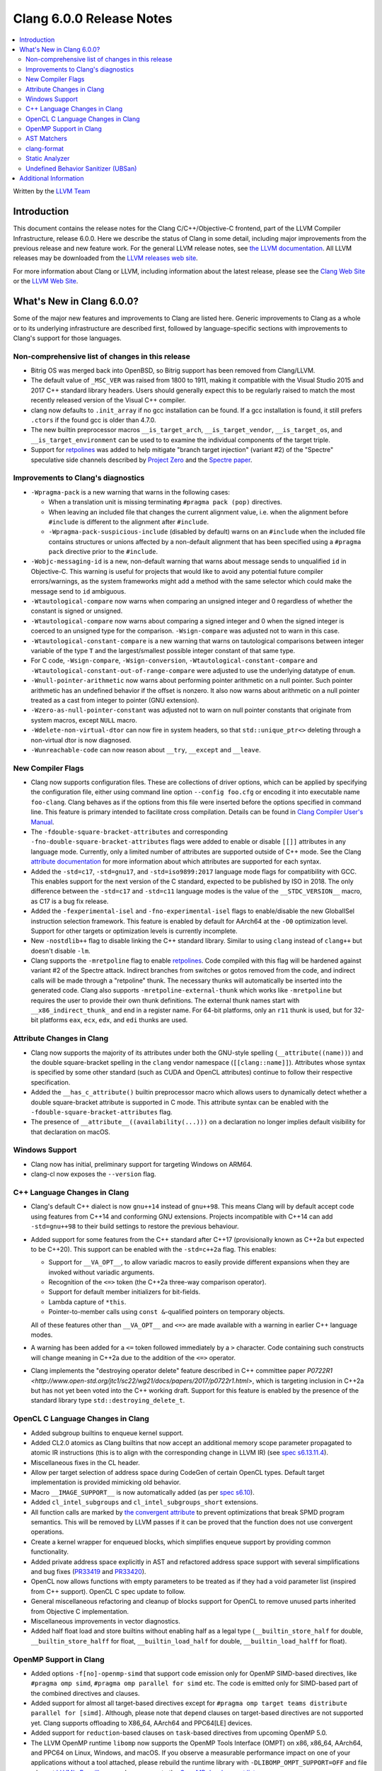 =========================
Clang 6.0.0 Release Notes
=========================

.. contents::
   :local:
   :depth: 2

Written by the `LLVM Team <http://llvm.org/>`_

Introduction
============

This document contains the release notes for the Clang C/C++/Objective-C
frontend, part of the LLVM Compiler Infrastructure, release 6.0.0. Here we
describe the status of Clang in some detail, including major
improvements from the previous release and new feature work. For the
general LLVM release notes, see `the LLVM
documentation <http://llvm.org/docs/ReleaseNotes.html>`_. All LLVM
releases may be downloaded from the `LLVM releases web
site <http://llvm.org/releases/>`_.

For more information about Clang or LLVM, including information about the
latest release, please see the `Clang Web Site <http://clang.llvm.org>`_ or the
`LLVM Web Site <http://llvm.org>`_.

What's New in Clang 6.0.0?
==========================

Some of the major new features and improvements to Clang are listed
here. Generic improvements to Clang as a whole or to its underlying
infrastructure are described first, followed by language-specific
sections with improvements to Clang's support for those languages.

Non-comprehensive list of changes in this release
-------------------------------------------------

- Bitrig OS was merged back into OpenBSD, so Bitrig support has been
  removed from Clang/LLVM.

- The default value of ``_MSC_VER`` was raised from 1800 to 1911, making it
  compatible with the Visual Studio 2015 and 2017 C++ standard library headers.
  Users should generally expect this to be regularly raised to match the most
  recently released version of the Visual C++ compiler.

- clang now defaults to ``.init_array`` if no gcc installation can be found.
  If a gcc installation is found, it still prefers ``.ctors`` if the found
  gcc is older than 4.7.0.

- The new builtin preprocessor macros ``__is_target_arch``,
  ``__is_target_vendor``, ``__is_target_os``, and ``__is_target_environment``
  can be used to to examine the individual components of the target triple.

- Support for `retpolines <https://support.google.com/faqs/answer/7625886>`_
  was added to help mitigate "branch target injection" (variant #2) of the
  "Spectre" speculative side channels described by `Project Zero
  <https://googleprojectzero.blogspot.com/2018/01/reading-privileged-memory-with-side.html>`_
  and the `Spectre paper <https://spectreattack.com/spectre.pdf>`_.


Improvements to Clang's diagnostics
-----------------------------------

- ``-Wpragma-pack`` is a new warning that warns in the following cases:

  - When a translation unit is missing terminating ``#pragma pack (pop)``
    directives.

  - When leaving an included file that changes the current alignment value,
    i.e. when the alignment before ``#include`` is different to the alignment
    after ``#include``.

  - ``-Wpragma-pack-suspicious-include`` (disabled by default) warns on an
    ``#include`` when the included file contains structures or unions affected by
    a non-default alignment that has been specified using a ``#pragma pack``
    directive prior to the ``#include``.

- ``-Wobjc-messaging-id`` is a new, non-default warning that warns about
  message sends to unqualified ``id`` in Objective-C. This warning is useful
  for projects that would like to avoid any potential future compiler
  errors/warnings, as the system frameworks might add a method with the same
  selector which could make the message send to ``id`` ambiguous.

- ``-Wtautological-compare`` now warns when comparing an unsigned integer and 0
  regardless of whether the constant is signed or unsigned.

- ``-Wtautological-compare`` now warns about comparing a signed integer and 0
  when the signed integer is coerced to an unsigned type for the comparison.
  ``-Wsign-compare`` was adjusted not to warn in this case.

- ``-Wtautological-constant-compare`` is a new warning that warns on
  tautological comparisons between integer variable of the type ``T`` and the
  largest/smallest possible integer constant of that same type.

- For C code, ``-Wsign-compare``, ``-Wsign-conversion``,
  ``-Wtautological-constant-compare`` and
  ``-Wtautological-constant-out-of-range-compare`` were adjusted to use the
  underlying datatype of ``enum``.

- ``-Wnull-pointer-arithmetic`` now warns about performing pointer arithmetic
  on a null pointer. Such pointer arithmetic has an undefined behavior if the
  offset is nonzero. It also now warns about arithmetic on a null pointer
  treated as a cast from integer to pointer (GNU extension).

- ``-Wzero-as-null-pointer-constant`` was adjusted not to warn on null pointer
  constants that originate from system macros, except ``NULL`` macro.

- ``-Wdelete-non-virtual-dtor`` can now fire in system headers, so that
  ``std::unique_ptr<>`` deleting through a non-virtual dtor is now diagnosed.

- ``-Wunreachable-code`` can now reason about ``__try``, ``__except`` and
  ``__leave``.


New Compiler Flags
------------------

- Clang now supports configuration files. These are collections of driver
  options, which can be applied by specifying the configuration file, either
  using command line option ``--config foo.cfg`` or encoding it into executable
  name ``foo-clang``. Clang behaves as if the options from this file were inserted
  before the options specified in command line. This feature is primary intended
  to facilitate cross compilation. Details can be found in
  `Clang Compiler User's Manual <UsersManual.html#configuration-files>`_.

- The ``-fdouble-square-bracket-attributes`` and corresponding
  ``-fno-double-square-bracket-attributes`` flags were added to enable or
  disable ``[[]]`` attributes in any language mode. Currently, only a limited
  number of attributes are supported outside of C++ mode. See the Clang
  `attribute documentation <AttributeReference.html>`_ for more information
  about which attributes are supported for each syntax.

- Added the ``-std=c17``, ``-std=gnu17``, and ``-std=iso9899:2017`` language
  mode flags for compatibility with GCC. This enables support for the next
  version of the C standard, expected to be published by ISO in 2018. The only
  difference between the ``-std=c17`` and ``-std=c11`` language modes is the
  value of the ``__STDC_VERSION__`` macro, as C17 is a bug fix release.

- Added the ``-fexperimental-isel`` and ``-fno-experimental-isel`` flags to
  enable/disable the new GlobalISel instruction selection framework. This
  feature is enabled by default for AArch64 at the ``-O0`` optimization level.
  Support for other targets or optimization levels is currently incomplete.

- New ``-nostdlib++`` flag to disable linking the C++ standard library. Similar
  to using ``clang`` instead of ``clang++`` but doesn't disable ``-lm``.

- Clang supports the ``-mretpoline`` flag to enable `retpolines
  <https://support.google.com/faqs/answer/7625886>`_. Code compiled with this
  flag will be hardened against variant #2 of the Spectre attack. Indirect
  branches from switches or gotos removed from the code, and indirect calls
  will be made through a "retpoline" thunk. The necessary thunks will
  automatically be inserted into the generated code. Clang also supports
  ``-mretpoline-external-thunk`` which works like ``-mretpoline`` but requires
  the user to provide their own thunk definitions. The external thunk names
  start with ``__x86_indirect_thunk_`` and end in a register name. For 64-bit
  platforms, only an ``r11`` thunk is used, but for 32-bit platforms ``eax``,
  ``ecx``, ``edx``, and ``edi`` thunks are used.


Attribute Changes in Clang
--------------------------

- Clang now supports the majority of its attributes under both the GNU-style
  spelling (``__attribute((name))``) and the double square-bracket spelling
  in the ``clang`` vendor namespace (``[[clang::name]]``). Attributes whose
  syntax is specified by some other standard (such as CUDA and OpenCL
  attributes) continue to follow their respective specification.

- Added the ``__has_c_attribute()`` builtin preprocessor macro which allows
  users to dynamically detect whether a double square-bracket attribute is
  supported in C mode. This attribute syntax can be enabled with the
  ``-fdouble-square-bracket-attributes`` flag.

- The presence of ``__attribute__((availability(...)))`` on a declaration no
  longer implies default visibility for that declaration on macOS.


Windows Support
---------------

- Clang now has initial, preliminary support for targeting Windows on
  ARM64.

- clang-cl now exposes the ``--version`` flag.


C++ Language Changes in Clang
-----------------------------

- Clang's default C++ dialect is now ``gnu++14`` instead of ``gnu++98``. This
  means Clang will by default accept code using features from C++14 and
  conforming GNU extensions. Projects incompatible with C++14 can add
  ``-std=gnu++98`` to their build settings to restore the previous behaviour.

- Added support for some features from the C++ standard after C++17
  (provisionally known as C++2a but expected to be C++20). This support can be
  enabled with the ``-std=c++2a`` flag. This enables:

  - Support for ``__VA_OPT__``, to allow variadic macros to easily provide
    different expansions when they are invoked without variadic arguments.

  - Recognition of the ``<=>`` token (the C++2a three-way comparison operator).

  - Support for default member initializers for bit-fields.

  - Lambda capture of ``*this``.

  - Pointer-to-member calls using ``const &``-qualified pointers on temporary objects.

  All of these features other than ``__VA_OPT__`` and ``<=>`` are made
  available with a warning in earlier C++ language modes.

- A warning has been added for a ``<=`` token followed immediately by a ``>``
  character. Code containing such constructs will change meaning in C++2a due
  to the addition of the ``<=>`` operator.

- Clang implements the "destroying operator delete" feature described in C++
  committee paper `P0722R1
  <http://www.open-std.org/jtc1/sc22/wg21/docs/papers/2017/p0722r1.html>`,
  which is targeting inclusion in C++2a but has not yet been voted into the C++
  working draft. Support for this feature is enabled by the presence of the
  standard library type ``std::destroying_delete_t``.

OpenCL C Language Changes in Clang
----------------------------------

- Added subgroup builtins to enqueue kernel support.

- Added CL2.0 atomics as Clang builtins that now accept
  an additional memory scope parameter propagated to atomic IR instructions
  (this is to align with the corresponding change in LLVM IR) (see `spec s6.13.11.4
  <https://www.khronos.org/registry/OpenCL/specs/opencl-2.0-openclc.pdf#107>`_).

- Miscellaneous fixes in the CL header.

- Allow per target selection of address space during CodeGen of certain OpenCL types.
  Default target implementation is provided mimicking old behavior.

- Macro ``__IMAGE_SUPPORT__`` is now automatically added (as per `spec s6.10
  <https://www.khronos.org/registry/OpenCL/specs/opencl-2.0-openclc.pdf#55>`_).

- Added ``cl_intel_subgroups`` and ``cl_intel_subgroups_short`` extensions.

- All function calls are marked by `the convergent attribute
  <https://clang.llvm.org/docs/AttributeReference.html#convergent-clang-convergent>`_
  to prevent optimizations that break SPMD program semantics. This will be removed
  by LLVM passes if it can be proved that the function does not use convergent
  operations.

- Create a kernel wrapper for enqueued blocks, which simplifies enqueue support by
  providing common functionality.

- Added private address space explicitly in AST and refactored address space support
  with several simplifications and bug fixes (`PR33419 <https://llvm.org/pr33419>`_
  and `PR33420 <https://llvm.org/pr33420>`_).

- OpenCL now allows functions with empty parameters to be treated as if they had a
  void parameter list (inspired from C++ support). OpenCL C spec update to follow.

- General miscellaneous refactoring and cleanup of blocks support for OpenCL to
  remove unused parts inherited from Objective C implementation.

- Miscellaneous improvements in vector diagnostics.

- Added half float load and store builtins without enabling half as a legal type
  (``__builtin_store_half`` for double, ``__builtin_store_halff`` for float,
  ``__builtin_load_half`` for double, ``__builtin_load_halff`` for float).


OpenMP Support in Clang
----------------------------------

- Added options ``-f[no]-openmp-simd`` that support code emission only for OpenMP
  SIMD-based directives, like ``#pragma omp simd``, ``#pragma omp parallel for simd``
  etc. The code is emitted only for SIMD-based part of the combined directives
  and clauses.

- Added support for almost all target-based directives except for
  ``#pragma omp target teams distribute parallel for [simd]``. Although, please
  note that ``depend`` clauses on target-based directives are not supported yet.
  Clang supports offloading to X86_64, AArch64 and PPC64[LE] devices.

- Added support for ``reduction``-based clauses on ``task``-based directives from
  upcoming OpenMP 5.0.

- The LLVM OpenMP runtime ``libomp`` now supports the OpenMP Tools Interface (OMPT)
  on x86, x86_64, AArch64, and PPC64 on Linux, Windows, and macOS. If you observe
  a measurable performance impact on one of your applications without a tool
  attached, please rebuild the runtime library with ``-DLIBOMP_OMPT_SUPPORT=OFF`` and
  file a bug at `LLVM's Bugzilla <https://bugs.llvm.org/>`_ or send a message to the
  `OpenMP development list <http://lists.llvm.org/cgi-bin/mailman/listinfo/openmp-dev>`_.


AST Matchers
------------

The ``hasDeclaration`` matcher now works the same for ``Type`` and ``QualType`` and only
ever looks through one level of sugaring in a limited number of cases.

There are two main patterns affected by this:

-  ``qualType(hasDeclaration(recordDecl(...)))``: previously, we would look through
   sugar like ``TypedefType`` to get at the underlying ``recordDecl``; now, we need
   to explicitly remove the sugaring:
   ``qualType(hasUnqualifiedDesugaredType(hasDeclaration(recordDecl(...))))``

-  ``hasType(recordDecl(...))``: ``hasType`` internally uses ``hasDeclaration``; previously,
   this matcher used to match for example ``TypedefTypes`` of the ``RecordType``, but
   after the change they don't; to fix, use:

   .. code-block:: c

      hasType(hasUnqualifiedDesugaredType(
          recordType(hasDeclaration(recordDecl(...)))))

-  ``templateSpecializationType(hasDeclaration(classTemplateDecl(...)))``:
   previously, we would directly match the underlying ``ClassTemplateDecl``;
   now, we can explicitly match the ``ClassTemplateSpecializationDecl``, but that
   requires to explicitly get the ``ClassTemplateDecl``:

   .. code-block:: c

      templateSpecializationType(hasDeclaration(
          classTemplateSpecializationDecl(
              hasSpecializedTemplate(classTemplateDecl(...)))))


clang-format
------------

* Option ``IndentPPDirectives`` added to indent preprocessor directives on
  conditionals.

  +----------------------+----------------------+
  | Before               | After                |
  +======================+======================+
  |  .. code-block:: c++ | .. code-block:: c++  |
  |                      |                      |
  |    #if FOO           |   #if FOO            |
  |    #if BAR           |   #  if BAR          |
  |    #include <foo>    |   #    include <foo> |
  |    #endif            |   #  endif           |
  |    #endif            |   #endif             |
  +----------------------+----------------------+

* Option ``-verbose`` added to the command line.
  Shows the list of processed files.

* Option ``IncludeBlocks`` added to merge and regroup multiple ``#include`` blocks during sorting.

  +-------------------------+-------------------------+-------------------------+
  | Before (Preserve)       | Merge                   | Regroup                 |
  +=========================+=========================+=========================+
  |  .. code-block:: c++    | .. code-block:: c++     | .. code-block:: c++     |
  |                         |                         |                         |
  |   #include "b.h"        |   #include "a.h"        |   #include "a.h"        |
  |                         |   #include "b.h"        |   #include "b.h"        |
  |   #include "a.b"        |   #include <lib/main.h> |                         |
  |   #include <lib/main.h> |                         |   #include <lib/main.h> |
  +-------------------------+-------------------------+-------------------------+


Static Analyzer
---------------

- The Static Analyzer can now properly detect and diagnose unary pre-/post-
  increment/decrement on an uninitialized value.


Undefined Behavior Sanitizer (UBSan)
------------------------------------

* A minimal runtime is now available. It is suitable for use in production
  environments, and has a small attack surface. It only provides very basic
  issue logging and deduplication, and does not support ``-fsanitize=vptr``
  checking.


Additional Information
======================

A wide variety of additional information is available on the `Clang web
page <http://clang.llvm.org/>`_. The web page contains versions of the
API documentation which are up-to-date with the Subversion version of
the source code. You can access versions of these documents specific to
this release by going into the "``clang/docs/``" directory in the Clang
tree.

If you have any questions or comments about Clang, please feel free to
contact us via the `mailing
list <http://lists.llvm.org/mailman/listinfo/cfe-dev>`_.
